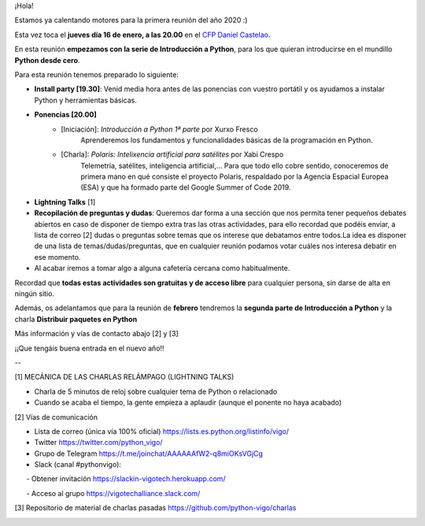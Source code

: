 .. title: Reunión del Grupo el 16/01/2020
.. slug: reunion-del-grupo-el-20200116
.. meeting_datetime: 20200116_2000
.. date: 2019-12-30 08:53:30 UTC+02:00
.. tags: python, vigo, desarrollo
.. category:
.. link:
.. description:
.. type: text
.. author: Python Vigo


¡Hola!

Estamos ya calentando motores para la primera reunión del año 2020 :)

Esta vez toca el **jueves día 16 de enero, a las 20.00** en el `CFP Daniel Castelao <http://www.danielcastelao.org/>`_.

En esta reunión **empezamos con la serie de Introducción a Python**, para los que quieran introducirse en el mundillo **Python desde cero**.

Para esta reunión tenemos preparado lo siguiente:

* **Install party [19.30]**: Venid media hora antes de las ponencias con vuestro portátil y os ayudamos a instalar Python y herramientas básicas.
* **Ponencias [20.00]**
    * [Iniciación]: *Introducción a Python 1ª parte* por Xurxo Fresco
        Aprenderemos los fundamentos y funcionalidades básicas de la programación en Python.
    * [Charla]: *Polaris: Intelixencia artificial para satélites* por Xabi Crespo
        Telemetría, satélites, inteligencia artificial,... Para que todo ello cobre sentido, conoceremos de primera mano en qué consiste el proyecto Polaris, respaldado por la Agencia Espacial Europea (ESA) y que ha formado parte del Google Summer of Code 2019.
* **Lightning Talks** [1]
* **Recopilación de preguntas y dudas**: Queremos dar forma a una sección que nos permita tener pequeños debates abiertos en caso de disponer de tiempo extra tras las otras actividades, para ello recordad que podéis enviar, a lista de correo [2] dudas o preguntas sobre temas que os interese que debatamos entre todos.La idea es disponer de una lista de temas/dudas/preguntas, que en cualquier reunión podamos votar cuáles nos interesa debatir en ese momento.
* Al acabar iremos a tomar algo a alguna cafetería cercana como habitualmente.

Recordad que **todas estas actividades son gratuitas y de acceso libre** para cualquier persona, sin darse de alta en ningún sitio.

Además, os adelantamos que para la reunión de **febrero** tendremos la **segunda parte de Introducción a Python** y la charla **Distribuir paquetes en Python**

Más información y vías de contacto abajo [2] y [3]

¡¡Que tengáis buena entrada en el nuevo año!!

--

[1] MECÁNICA DE LAS CHARLAS RELÁMPAGO (LIGHTNING TALKS)

* Charla de 5 minutos de reloj sobre cualquier tema de Python o relacionado

* Cuando se acaba el tiempo, la gente empieza a aplaudir (aunque el ponente no haya acabado)

[2] Vías de comunicación

* Lista de correo (única vía 100% oficial) https://lists.es.python.org/listinfo/vigo/

* Twitter https://twitter.com/python_vigo/

* Grupo de Telegram https://t.me/joinchat/AAAAAAfW2-q8miOKsVGjCg

* Slack (canal #pythonvigo):

      - Obtener invitación https://slackin-vigotech.herokuapp.com/

      - Acceso al grupo https://vigotechalliance.slack.com/

[3] Repositorio de material de charlas pasadas https://github.com/python-vigo/charlas


.. image:: /mapadanielcastelao_v2.png
